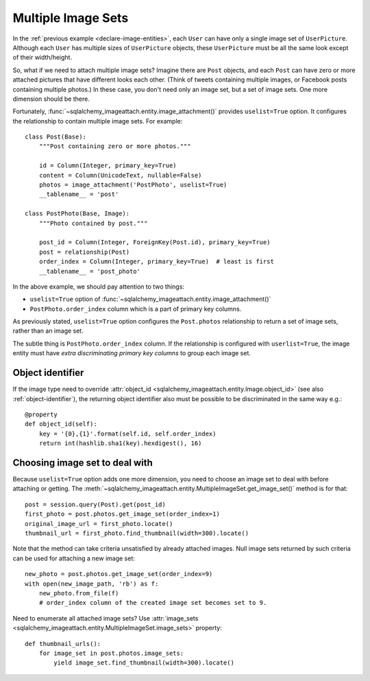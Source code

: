 .. _multiple-image-sets:

Multiple Image Sets
===================

.. versionadded:: 1.0.0

In the :ref:`previous example <declare-image-entities>`, each ``User`` can have
only a single image set of ``UserPicture``.  Although each ``User`` has
multiple sizes of ``UserPicture`` objects, these ``UserPicture`` must be
all the same look except of their width/height.

So, what if we need to attach multiple image sets?  Imagine there are ``Post``
objects, and each ``Post`` can have zero or more attached pictures that have
different looks each other.  (Think of tweets containing multiple images,
or Facebook posts containing multiple photos.)  In these case, you don't need
only an image set, but a set of image sets.  One more dimension should be there.

Fortunately, :func:`~sqlalchemy_imageattach.entity.image_attachment()` provides
``uselist=True`` option.  It configures the relationship to contain multiple
image sets.  For example::

    class Post(Base):
        """Post containing zero or more photos."""

        id = Column(Integer, primary_key=True)
        content = Column(UnicodeText, nullable=False)
        photos = image_attachment('PostPhoto', uselist=True)
        __tablename__ = 'post'

    class PostPhoto(Base, Image):
        """Photo contained by post."""

        post_id = Column(Integer, ForeignKey(Post.id), primary_key=True)
        post = relationship(Post)
        order_index = Column(Integer, primary_key=True)  # least is first
        __tablename__ = 'post_photo'

In the above example, we should pay attention to two things:

- ``uselist=True`` option of
  :func:`~sqlalchemy_imageattach.entity.image_attachment()`
- ``PostPhoto.order_index`` column which is a part of primary key columns.

As previously stated, ``uselist=True`` option configures the ``Post.photos``
relationship to return a set of image sets, rather than an image set.

The subtle thing is ``PostPhoto.order_index`` column.  If the relationship is
configured with ``userlist=True``, the image entity must have *extra
discriminating primary key columns* to group each image set.


Object identifier
-----------------

If the image type need to override :attr:`object_id
<sqlalchemy_imageattach.entity.Image.object_id>` (see also
:ref:`object-identifier`), the returning object identifier also must be possible
to be discriminated in the same way e.g.::

    @property
    def object_id(self):
        key = '{0},{1}'.format(self.id, self.order_index)
        return int(hashlib.sha1(key).hexdigest(), 16)


Choosing image set to deal with
-------------------------------

Because ``uselist=True`` option adds one more dimension, you need to choose
an image set to deal with before attaching or getting.  The
:meth:`~sqlalchemy_imageattach.entity.MultipleImageSet.get_image_set()`
method is for that::

    post = session.query(Post).get(post_id)
    first_photo = post.photos.get_image_set(order_index=1)
    original_image_url = first_photo.locate()
    thumbnail_url = first_photo.find_thumbnail(width=300).locate()

Note that the method can take criteria unsatisfied by already attached images.
Null image sets returned by such criteria can be used for attaching a new
image set::

    new_photo = post.photos.get_image_set(order_index=9)
    with open(new_image_path, 'rb') as f:
        new_photo.from_file(f)
        # order_index column of the created image set becomes set to 9.

Need to enumerate all attached image sets?  Use :attr:`image_sets
<sqlalchemy_imageattach.entity.MultipleImageSet.image_sets>` property::

    def thumbnail_urls():
        for image_set in post.photos.image_sets:
            yield image_set.find_thumbnail(width=300).locate()
